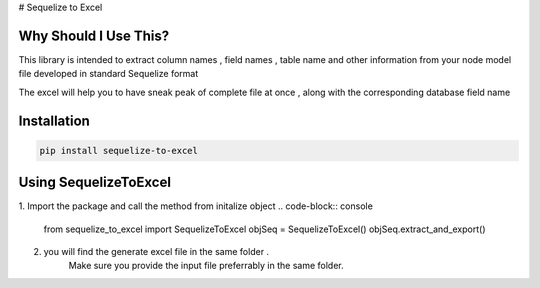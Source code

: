 # Sequelize to Excel

Why Should I Use This?
----------------------

This library is intended to extract column names , field names , table name and other information from your node model file developed in standard Sequelize format

The excel will help you to have sneak peak of complete file at once , along with the corresponding database field name


Installation
------------

.. code-block:: console

    pip install sequelize-to-excel


Using SequelizeToExcel
----------------------

1. Import the package and call the method from initalize object
.. code-block:: console
    from sequelize_to_excel import SequelizeToExcel
    objSeq = SequelizeToExcel()
    objSeq.extract_and_export()

2. you will find the generate excel file in the same folder .
    Make sure you provide the input file preferrably in the same folder.

